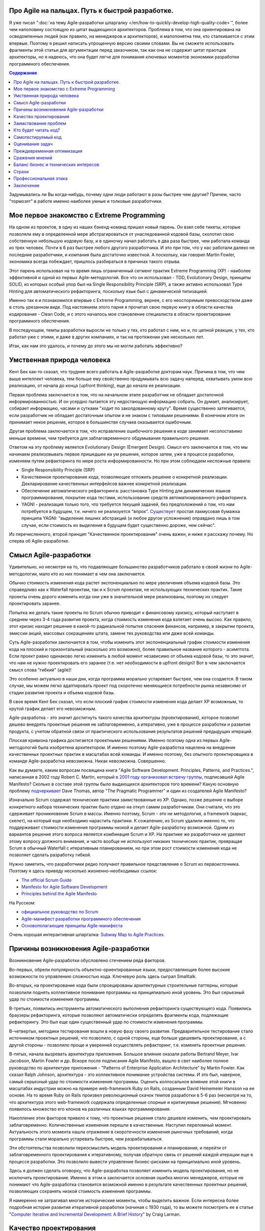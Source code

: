 
Про Agile на пальцах. Путь к быстрой разработке.
================================================

.. post:: Sep 15, 2018
   :language: ru
   :tags: Agile, XP, Scrum, Extreme Programming, Refactoring, Architecture
   :category:
   :author: Ivan Zakrevsky
   :redirect: ru/easily-about-agile-way-to-rapid-development


Я уже писал ":doc:`на тему Agile-разработки шпаргалку </en/how-to-quickly-develop-high-quality-code>`", более чем наполовину состоящую из цитат выдающихся архитекторов.
Проблема в том, что она ориентирована на осведомленных людей (как правило, на менеджеров и архитекторов), и малопонятна тем, кто сталкивается с этим впервые.
Поэтому я решил написать упрощенную версию своими словами.
Вы не сможете использовать фрагменты этой статьи для аргументации перед заказчиком, так как она не содержит цитат праотцов архитекторы, но я надеюсь, что она будет легче для понимания ключевых моментов экономики разработки программного обеспечения.


.. contents:: Содержание


Задумывались ли Вы когда-нибудь, почему одни люди работают в разы быстрее чем другие?
Причем, часто "тормозят" в работе именно наиболее умные и толковые разработчики.


Мое первое знакомство с Extreme Programming
===========================================

На одном из проектов, в одну из наших бэкенд-команд пришел новый парень.
Он взял себе тикеты, которые позволяли ему в определенной мере абстрагироваться от унаследованной кодовой базы, сколотил свою собственную небольшую кодовую базу, и в одиночку начал работать в два раза быстрее, чем работала команда из трех человек.
Почти в 6 раз быстрее любого другого разработчика.
И это при том, что у нас работали далеко не последние разработчики, и компания была достаточно известной.
А поскольку, как говорил Martin Fowler, экономика всегда побеждает, пришлось разбираться в причинах такого отрыва.

Этот парень использовал на то время лишь ограниченный сегмент практик Extreme Programming (XP) - наиболее эффективной и одной из первых Agile-методологий.
Все что он использовал - TDD, Evolutionary Design, принципы SOLID, из которых особый упор был на Single Responsibility Principle (SRP), а также активно использовал Type Hinting для автоматического рефакторинга, поскольку язык был с динамической типизацией.

Именно так я и познакомился впервые с Extreme Programming, вернее, с его неоспоримым превосходством даже в столь урезанном виде.
Под настоянием этого парня я прочитал свою первую книгу в области качества кодирования - Clean Code, и с этого началось мое становление специалиста в области проектирования программного обеспечения.

В последующем, темпы разработки выросли не только у тех, кто работал с ним, но и, по цепной реакции, у тех, кто работал уже с этими, и даже в других компаниях, и так на протяжении уже нескольких лет.

Итак, как нам это удалось, и почему до этого мы не могли работать эффективно?


Умственная природа человека
===========================

Кент Бек как-то сказал, что труднее всего работать в Agile-разработке докторам наук.
Причина в том, что чем выше интеллект человека, тем больше ему свойственно продумывать всю задачу наперед, охватывать умом всю реализацию, от начала до конца (upfront thinking), еще до начала ее реализации.

Первая проблема заключается в том, что на начальном этапе разработчик не обладает достаточной информированностью.
И он усердно пытается эту недостающую информацию собрать.
Он думает, анализирует, собирает информацию, часами и сутками "ходит по заколдованному кругу".
Время существенно затягивается, если разработчик не обладает достаточным опытом и не знаком с типовыми решениями.
В конечном итоге он принимает некое решение, которое в большинстве случаев оказывается ошибочным.

Другая проблема заключается в том, что исправление ошибочного решения в коде занимает несопоставимо меньше времени, чем требуется для заблаговременного обдумывания правильного решения.

Ответом на эту проблему является Evolutionary Design (Emergent Design).
Смысл его заключается в том, что мы начинаем реализовывать первое пришедшее на ум решение, которое затем, уже в процессе разработки, изменяем путем рефакторинга по мере роста информированности.
Но при этом соблюдаем несложные правила:

- Single Responsibility Principle (SRP)
- Качественное проектирование кода, позволяющее отложить решение о конкретной реализации. Декларирование качественных интерфейсов важнее конкретной реализации.
- Обеспечение автоматического рефакторинга: расстановка Type Hinting для динамических языков программирования, покрытие кода тестами, использование средств автоматизированного рефакторинга.
- YAGNI - реализация только того, что требуется текущей задачей, без предположений о том, что нам потребуется в будущем, т.е. ничего не реализуется "впрок". `Существует <https://sergeyteplyakov.blogspot.com/2016/08/yagni.html>`__ простая лакмусовая бумажка принципа YAGNI: "выделение лишних абстракций (и любое другое усложнение) оправдано лишь в том случае, если стоимость их выделения в будущем будет существенно дороже, чем сейчас".

Из перечисленного, второй принцип "Качественное проектирование" очень важен, и ниже я расскажу почему.
Но сперва об Agile-разработке.


Смысл Agile-разработки
======================

Удивительно, но несмотря на то, что подавляющее большинство разработчиков работало в своей жизни по Agile-методологии, мало кто из них понимает в чем она заключается.

Обычно стоимость изменения кода растет экспоненциально по мере увеличения объема кодовой базы.
Это справедливо как к Waterfall проектам, так и к Scrum проектам, не использующих технических практик.
Такие проекты очень дорого изменить когда они уже в значительной мере реализованы, поэтому их следует проектировать заранее.

Попытка же делать такие проекты по Scrum обычно приводит к финансовому кризису, который наступает в среднем через 3-4 года развития проекта, когда стоимость изменения кода взлетает очень высоко.
Как правило, этот кризис находит решение в какой-то радикальной попытке спасения финансов, например, в закрытии проекта, эмиссии акций, массовых сокращениях штата, замене тех.руководства или даже всей команды.

Суть Agile-разработки заключается в том, чтобы изменить этот экспоненциальный график стоимости изменения кода на плоский и горизонтальный (насколько это возможно), более правильное название которого - асимптота.
Если проект равно одинаково легко изменить в любой момент независимо от объема кодовой базы, то это значит, что нам не нужно проектировать его заранее (т.е. нет необходимости в upfront design)!
Вот в чем заключается смысл слова "гибкий" (agile)!

Это особенно актуально в наши дни, когда программа морально устаревает быстрее, чем она создается.
В таком случае, мы можем легко адаптировать проект под скоротечно меняющиеся потребности рынка независимо от стадии развития проекта и объема кодовой базы.

В свое время Кент Бек сказал, что если плоский график стоимости изменения кода делает XP возможным, то крутой график делает его невозможным.

Agile-разработка - это значит достигнуть такого качества архитектуры (проектирования), которое позволит дешево внедрять проектные решения не заблаговременно, а итеративно, уже в процессе разработки и развития продукта, с учетом обратной связи от практического использования результатов решений предыдущих итераций.

Плоская кривизна графика достигается проектными решениями.
Именно поэтому одна из первых Agile-методологий была изобретена архитектором.
И именно поэтому Agile-разработка нацелена на внедрение качественных проектных практик в масштабах всей команды.
И именно поэтому, без опытного проектировщика в команде Agile-разработка невозможна. Никак невозможна. Совершенно.

Как вы думаете, каким вопросам посвящена книга "Agile Software Development. Principles, Patterns, and Practices.", написанная в 2002 году Robert C. Martin, который `в 2001 году организовал встречу группы <http://agilemanifesto.org/history.html>`__, подписавшей Agile Manifesto?
Сколько в составе этой группы было выдающихся архитекторов того времени?
Какую основную проблему `подчеркивает <https://youtu.be/a-BOSpxYJ9M?t=24m07s>`__ Dave Thomas, автор "The Pragmatic Programmer" и один из создателей Agile Manifesto?

Изначально Scrum содержал технические практики заимствованные из XP.
Однако, позже решение о выборе конкретного набора технических практик было отдано на откуп самим разработчикам.
Они считали, что это сдерживает проникновение Scrum в массы.
Именно поэтому, Scrum - это не методология, а framework (каркас, скелет), на который еще необходимо нарастить практики.
К сожалению, из Scrum удалили именно то, что поддерживает стоимости изменения программы низкой и делает Agile-разработку возможной.
Одним из вариантов решения этого вопроса является комбинация Scrum и XP.
На практике же разработчики не уделяют этому вопросу должного внимания, и часто вообще не используют никаких технических практик, превращая Scrum в обычный Waterfall с итеративным планированием, но при этом рост стоимости изменения кода не позволяет сделать разработку гибкой.

Нужно заметить, что разработчики редко получают правильное представление о Scrum из первоисточника.
Поэтому я здесь приведу несколько жизненно-необходимых ссылок:

- `The official Scrum Guide <https://www.scrumguides.org/>`__
- `Manifesto for Agile Software Development <http://agilemanifesto.org/iso/en/manifesto.html>`__
- `Principles behind the Agile Manifesto <http://agilemanifesto.org/iso/en/principles.html>`__

На Русском:

- `официальное руководство по Scrum <https://www.scrumguides.org/download.html>`__
- `Agile-манифест разработки программного обеспечения <http://agilemanifesto.org/iso/ru/manifesto.html>`__
- `Основополагающие принципы Agile-манифеста <http://agilemanifesto.org/iso/ru/principles.html>`__

Очень хорошая интерактивная шпаргалка: `Subway Map to Agile Practices <https://www.agilealliance.org/agile101/subway-map-to-agile-practices/>`__.


Причины возникновения Agile-разработки
======================================

Возникновение Agile-разработки обусловлено стечением ряда факторов.

Во-первых, обрели популярность объектно-ориентированные языки, предоставляющие более высокие возможности по управлению сложностью кода.
Ключевую роль здесь сыграл Smalltalk.

Во-вторых, на проектирование кода были спроецированы архитектурные строительные паттерны, которые позволили поднять коллективное понимание программы на принципиально иной уровень.
Это был серьезный удар по стоимости изменения программы.

В-третьих, появились инструменты автоматического выполнения рефакторинга существующего кода.
Появились браузеры рефакторинга, которые позволяют автоматически определять фрагменты кода, подлежащие рефакторингу.
Это был еще один существенный удар по стоимости изменения программы.

В-четвертых, методики тестирования вошли в новую фазу своего развития.
Предварительное тестирование стало источником проектных решений, что позволило, с одной стороны, еще больше удешевить проектирование, а с другой стороны - позволило проще и уверенней осуществлять рефакторинг, т.е. изменять проектные решения.

В-пятых, начала вызревать архитектура приложения.
Большое влияние оказали работы Bertrand Meyer, Ivar Jacobson, Martin Fowler и др.
Вскоре после подписания Agile Manifesto, вышло в свет наиболее полное руководство по архитектуре приложения - "Patterns of Enterprise Application Architecture" by Martin Fowler.
Как сказал Ralph Johnson, архитектура - это коллективное понимание устройства системы.
И это был, наверное, самый серьезный удар по стоимости изменения программы.
Оценить коллосальное влияние этой книги в масштабах индустрии можно на примере web-framework Ruby on Rails, созданным David Heinemeier Hansson на ее основе.
На то время Ruby on Rails произвел революционный скачок темпов разработки в 5-6 раз (несмотря на то, что архитектура этого web-framework содержала определенные спорные и критикуемые решения).
Мгновенно появилось множество его клонов на различных языках программирования.

Накопление этих факторов привело к тому, что проектные решения стало дешевле изменить, чем проектировать заблаговременно.
Количественные изменения перешли в качественные.
Наступил переломный момент.
Актуальность этого момента нашла отражение в скоротечности изменения рыночных требований, когда программы стали морально устаревать быстрее, чем разрабатываться.

Эти обстоятельства позволили переосмыслить модель проектирования и планирования, и перейти от заблаговременного проектирования к итеративному, получая обратную связь от решений каждой итерации еще в процессе разработки.
Это позволило вывести управление бизнес-рисками на принципиально иной уровень.

Здесь я должен сделать оговорку, что Agile-разработка позволяет изменить модель проектирования, но не исключить проектирование.
Именно в этом и заключается основная ошибка многих менеджеров, которые не понимают что Agile-разработка становится возможной именно в результате качественных проектных решений, позволяющих сохранять низкой стоимость изменения программы.

Я намеренно не затрагивал многие исторические моменты, чтобы выделить важное.
Если интересна более подробная история развития итеративной разработки (начиная с 1930 года), то вы можете посмотреть ее в статье "`Computer Iterative and Incremental Development: A Brief History <https://www.craiglarman.com/wiki/downloads/misc/history-of-iterative-larman-and-basili-ieee-computer.pdf>`__" by Craig Larman.


Качество проектирования
=======================

Чем отличается качественное проектирование от некачественного?
Суть архитектуры лежит в `коллективном понимании разработчиками <https://youtu.be/VjKYO6DP3fo?t=21m10s>`__ устройства системы.
Потребность в качественном проектировании диктуется тем, что программу должны понимать не только машины, но еще и люди.
И вот здесь возникает проблема.
Ибо, как сказал Дейкстра, размеры человеческого черепа ограничены, и хороший программист их всегда осознает.

Проектирование диктуется психологией, `законом магического числа семь плюс-минус два <https://en.wikipedia.org/wiki/The_Magical_Number_Seven,_Plus_or_Minus_Two>`__ , согласно которому кратковременная человеческая память, как правило, не может запомнить и повторить более 7 ± 2 элементов.

Еще во времена процедурного программирования возник принцип Low Coupling & High Cohesion, нацеленный на то, чтобы снизить концентрацию сложности кода и удовлетворить закон магического числа семь, т.е. исключить переполнение мозга.

Отсюда вытекает один из главных императивов разработки ПО - управление сложностью кода.

Coupling (Сопряжение, Зацепление) - это показатель того, насколько класс осведомлен о стороннем поведении.

Cohesion (Связанность) - выражает сфокусированность класса, насколько его методы служат единой обязанности класса.
Обычно критерием Связанности класса служит плотность использования его атрибутов (свойств) методами.
Если в классе ряд атрибутов используется лишь ограниченным количеством методов, то это обычно свидетельствует о совмещении классом нескольких обязанностей.
В таком случае Связанность повышается путем выделения лишних обязанностей в отдельные классы.

Кстати, размер класса измеряется количеством его обязанностей, и при хорошем проектировании оно стремится к единице (SRP), за исключением тех обязанностей, которые "не тянут" на самостоятельный класс.

Подробнее смотрите в статье "`Coupling And Cohesion <http://wiki.c2.com/?CouplingAndCohesion>`__".

Именно для снижения Сопряжения и предназначены многие паттерны проектирования.
Хорошая новость заключается в том, что паттерны проектирования предназначены для снижения сложности программы, и именно так их и следует использовать.
Этому вопросу посвящена статья "`Is Design Dead? <https://martinfowler.com/articles/designDead.html>`__" by Martin Fowler.
Качество программного кода измеряется именно уровнем его сложности, а не изобилием паттернов проектирования (что является частым заблуждением новичков, которым нетерпится продемонстрировать свои новые навыки).
Плохая новость заключается в том, что паттерны знать нужно, и паттернов очень много - Design Patterns, PoEAA, DDD Patterns, Cloud Design Patterns, Service Design Patterns, Enterprise Integration Patterns, Analysis Patterns, Concurrency Patterns, POSA, DSL Patterns, Microservices Patterns, Architectural Patterns, XUnit Test Patterns, TDD Patterns, и `другие <https://www.martinfowler.com/articles/enterprisePatterns.html>`__.

Здесь, наверное, было бы уместно сделать небольшое отступление.
Классическим заблуждением начинающих и толковых ребят является вера в то, что практика и опыт могут заменить работу с теорией, в частности - с литературой.

Во-первых, честно говоря, среднестатистический коммерческий проект на рынке редко может служить источником качественной практики (если даже наоборот).
Более лучшим источником качественной практики могут служить :ref:`открытые проекты <reference-applications-ru>`, основанные компетентными сообществами.

А во-вторых, помните что Дейкстра говорил о строго ограниченных размерах человеческого черепа?
Воспроизвести в одиночку эволюцию целой индустрии - это весьма самонадеянно.
Жизни не хватит.
Можно, конечно, попытаться изобрести колесо, и в одиночку обобщить и систематизировать весь совокупный опыт индустрии, и, если человек обладает умом Эриха Гаммы или Мартина Фаулера, и посвятит этому вопросу половину жизни, то у него может даже и получиться.
Вот только совокупный опыт индустрии выражается, опять же, в литературе.
Так что - никак.

Можно привести еще такой пример.
Сколько бы вы не смотрели выполнение задней подножки на практике, но, без знания теоретической составляющей, выполнить ее вы не сможете.
Более того, при попытке ее провести, вы поставите себя в уязвимое положение, и, с высокой долей вероятности, будете успешно контратакованы.
Это потому, что самая важная часть ее подготовки - перераспределение нагрузки, снаружи не видна, но играет решающую роль.
Множество людей годами систематизировали практику, и создавали теорию.
Благодаря теории, теперь не нужно проживать несколько жизней, чтобы это постигнуть.
Это я говорил про Самбо - не самая теоретическая наука по сравнению с разработкой программного обеспечения.

Игнорирование теории по сути является проявлением "`Культа Карго <https://sergeyteplyakov.blogspot.com/2013/09/blog-post_24.html>`__".
Еще одним ярким примером игнорирования теории является эпизод о том, как нарисовать 7 перпендикулярных линий игнорируя геометрию, из известной короткометражки "`The Expert <https://youtu.be/UoKlKx-3FcA?t=269>`__" (`оригинал <https://youtu.be/BKorP55Aqvg?t=269>`__).

Теория также играет важную роль в формировании коллективного понимания того, как устроена система, что существенно снижает порог вхождения нового разработчика в проект, смягчая негативное воздействие `Закона Брукса <https://en.wikipedia.org/wiki/Brooks%27s_law>`__.

Другая крайность при работе с литературой заключается в чрезмерном перегибе, который приводит к подсознательному отторжению этого процесса.
Чтобы стать хорошим специалистом, достаточно читать 5 страниц в день, по крайней мере так говорит один из известнейших авторитетов в области IT-индустрии Steve McConnell.
И желательно :doc:`работать с первоисточниками <../self-learning-for-software-engineer>`.
Если Design Patterns - значит GOF.
Если рефакторинг - значит Martin Fowler.
И т.д.

Сегодня в мире ООП принцип Low Coupling & High Cohesion известен благодаря принципам GRASP, однако его функции в значительной мере взяли на себя такие понятия как Абстракция и Инкапсуляция.

Удивительно, но большинство разработчиков не понимают этих базовых вещей, что приводит к написанию tricky code и `Big Ball of Mud <http://www.laputan.org/mud/>`__.
Именно поэтому, я рекомендую начинать путь специалиста в области проектирования не с книги "Clean Code", а с книги "Code Complete" 2-d edition by Steve McConnell, которая дает глубокое понимание базовых фундаментальных понятий.

В наши дни базовые принципы качественного проектирования хорошо известны под акронимом SOLID.


Заимствование проблем
=====================

Разработчикам свойственно "брать в долг" проблемы, т.е. решать проблемы полагаясь на предположение о том, что это решение когда-нибудь понадобится в будущем.
На самом деле, очень часто такие решения остаются невостребованными, и просто потребляют ресурсы на разработку, сопровождение и понимание возросшей сложности программы.
Математическое обоснование этой проблемы (с приведением к процентной ставке) Kent Beck приводит в книге Extreme Programming.

Решением этой проблемы является уже упомянутый ранее принцип YAGNI.


Кто будет читать код?
=====================

Неопытные разработчики часто говорят, что им некогда писать качественный код, так как у них мало времени, и все равно этот код читать никто не будет.

Истина в том, что при написании кода, разработчик 90% времени именно читает код, и только 10% времени он вводит символы с клавиатуры.
Пишет код он в одиночку и лишь единожды.
Зато читают код все разработчики команды и много раз.
Таким образом, плохо написанный код на 90% влияет на снижение темпов разработки всей команды.

Хорошая программа должна читаться, а не пониматься.
Если Вы вынуждены изучать реализацию программы - то у программы есть проблемы.
А если Вы не можете понять реализацию программы без помощи отладчика - то у программы серьезные проблемы.

В хорошей программе достаточно открыть файл с декларацией публичных интерфейсов (даже если используется язык с динамической типизацией), и этого должно быть достаточно, чтобы понять что делает программа.
Если этого не понятно, то интерфейсы следует улучшить.
Программа должна выражать "ЧТО" она делает, а не "КАК" она делает непонятно что.


.. _self-testing-code-for-agile-ru:

Самотестируемый код
===================

На самом деле, без тестирования просто невозможен рефакторинг, а значит, невозможен и Evolutionary Design.
А без Evolutionary Design разработчик возвращается к засасывающей воронке времени под названием upfront thinking.

Однако, есть и другие причины использовать тестирование, причем, желательно в :doc:`стиле TDD <../tdd>`.

1. Тестирование повышает качество кода, т.к. разработчику легче изначально написать слабо сопряженный код (Low Coupling), чем ломать голову над тем, как протестировать код с высоким сопряжением (High Coupling). С целью достижения наибольшего эффекта, желательно ограничить использование автоматизированных средств создания Mock-объектов, так как они упрощают тестирование плохо спроектированного кода.
2. TDD повышает качество интерфейсов, т.к. мы продумываем интерфейс изначально с точки зрения его использования, и используем этот интерфейс еще до реализации. Вы, наверное, обращали внимание на то, что, при итеративной разработке, представитель бизнеса всегда получает более ясное представление об User Interface после того, как впервые попробует его использование. Здесь то же самое, только интерфейсы программные.
3. Тестирование устраняет страх очищать кодовую базу и исправлять ошибки в коде. Т.е. придает уверенность разработчику. Без этого просто невозможен процесс Model Distilling, т.е. улучшение качества бизнес-моделирования по мере переработки знаний. Подробнее этот вопрос раскрывается в DDD.
4. TDD устраняет засасывающую воронку времени под названием перфекционизм, т.к. существует очевидное условие, выполнение которого свидетельствует о решении задачи.
5. Тестирование исключает использование отладчика. А отладчик отнимает значительно больше времени, чем написание тестов. К тому же, в отличии от использования отладчика, время для написания тестов прогнозируемо.
6. Тесты - один из лучших способов документации кода.
7. Инверсия стресса, что увеличивает работоспособность.
8. TDD концентрирует внимание на решении только одной осязаемой обязанности. Снижает нагрузку на мозг и обеспечивает более высокие темпы разработки.

Несмотря на то, что при TDD разработчик пишет больше кода, он имеет более высокие темпы разработки.
Основное время занимает не сам ввод символов с клавиатуры, а обдумывание предстоящей структуры кода.
TDD вырабатывает привычку изолировать в голове только одну осязаемую обязанность кода в единицу времени, и думать только о ней вплоть до момента ее реализации.
Как песочные часы.

Это можно сравнить с работой хирурга, проводящего операцию.
Фактически все тело оперируемого пациента укрыто специальной простыней, за исключением того места, в котором осуществляется операция.
Внимание хирурга должно быть сфокусировано, чтобы он имел дело с фиксированным набором переменных.
Хирург не должен думать о всех органах одновременно (смотрите главу "Isolate Change" of "TDD by Example" by Kent Beck).

Т.е. эта методика учит не загружать в голову сразу много.
Учит управлять сложностью.
Благодаря такому снижению нагрузки на мозг, разработка продвигается в разы быстрее, особенно в сочетании с `Помидорным Методом <https://en.wikipedia.org/wiki/Pomodoro_Technique>`__.

Раньше была такая пословица, что веник легко переломать по одному прутику, но трудно сломать когда они связаны.
Тут то же самое.
TDD позволяет "развязать" реализуемые обязанности и быстро реализовать их поодиночке.

К тому же, тестирование практически полностью исключает из рабочего процесса такого монстроидального пожирателя времени как "отладчик".


Оценивание задач
================

Многие разработчики не понимают разницы между оценкой (estimate) и обязательством (commitment).
А также не понимают разницы между планированием и предсказанием.
Это приводит к стрессу.
Разработчик боится плохо выглядеть, и врет про estimates.
Затем боится не выполнить estimates, и работает сверхурочно (что, кстати, претит Agile практикам).
Работает сверхурочно - теряет работоспособность, не развивается, и совершает много проектных ошибок, которые с эффектом "положительной обратной связи" (т.е. "вразнос") ухудшают прогнозирование estimates, что, как снежный ком, ведет к экспоненциальной эскалации напряженности.

Истина в том, что рост стоимости оценки имеет экспоненциальную зависимость от ее точности, а рост бизнес-выгоды от точности оценки - линейную зависимость.
Все дело в соблюдении баланса выгоды от точности оценки и затрат на нее.
Как правило, на оценку отводится не больше 5% от времени итерации.
И точность здесь не критична.
Задача планирования - помочь бизнесу грамотно управлять бизнес-рисками.
И чем раньше бизнес будет осведомлен об отклонении от плана, тем раньше он сможет принять бизнес-меры.
Вот почему честность - ключевой критерий профессионального разработчика.

Именно поэтому в Planning Poker обычно используется ряд Фибоначчи - нет смысла оценивать предмет с точностью выше, чем погрешность оценки.
А погрешность тем выше, чем выше объем задачи.

Более подробно эта тема раскрывается в книге "Clean Coder" by Robert Martin.
Эта книга сложна для чтения в оригинале, и многим будет легче читать ее русский перевод (который достаточно качественный) под названием "Идеальный Программист".
Также будет полезным этот видеоролик "`Effective Estimation (or: How not to Lie) <https://youtu.be/eisuQefYw_o>`__".

Существует несколько превосходных книг, посвященных вопросам estimates.
Например:

- "Software Estimation: Demystifying the Black Art (Developer Best Practices)" by Steve McConnell (я встречал в интернете `краткий конспект <http://igorshevchenko.ru/blog/entries/software-estimation>`__)
- "Agile Estimating and Planning" by Mike Cohn

Но я не вижу смысла уделять внимания изучению оценки предмета больше, чем изучению самого предмета.
Лаконичной информации, предоставленной Robert C. Martin, вполне достаточно для большинства разработчиков.

Почему я затронул здесь эту тему?
Потому что в условиях непонимания роли оценки в разработке, при ее нарушении у разработчика включается психологическая защита, и он начинает пытаться оправдать сложившееся положение искусственным завышением сложности реализации, пытаясь продемонстрировать свои сильные умственные стороны в борьбе с этой сложностью, чтобы замаскировать свой просчет, одновременно с этим нарушая ключевой принцип Agile-разработки - Simple Design.

А между тем, четырехкратная оптимистичность ошибки оценки, по статистике приводимой Steve McConnell, является среднестатистической.
Ошибаться - это нормально.
Единственный способ получить точную оценку - это реализовать задачу.

Искусственно завышая сложность проекта, разработчик ставит сам себе же ловушку в будущем, запуская процесс с "положительной обратной связью".
Из-за чего прогнозируемость оценок стремительно падает.


Преждевременная оптимизация
===========================

Наверное ничто не бывает настолько затратным и настолько ненужным как преждевременная оптимизация.
Это мельница для нескончаемого донкихотства.
На эту тему было сказано так много, что даже удивительно наблюдать как снова и снова люди тратят кучу усилий и создают во имя оптимизации самые неудачные решения и кучу ненужностей.
И мы тоже так делали.
Потом случилось чудо.
У нас не было на оптимизацию времени, так как мы были заняты созданием качественного программного дизайна.
И мы заметили, что показатели нагрузки, вопреки предположениям, не только не упали, а, наоборот, улучшились.
И когда New Relic изредка нам сообщал о проблеме в performance, мы обнаружили, что устранять проблему в качественно спроектированном коде намного легче.

В общем, оптимизировать нужно исключительно в соответствии с Законом Парето (80/20) и только то, что измерено профайлером и представляет собой реальную проблему. И желательно делать это на уже стабилизированной кодовой базе, чтобы потраченные усилия не оказались выброшенными из кода через пару недель.


Сражения мнений
===============

Code Review - мощный инструмент, который часто используется далеко не на полную силу.

Во многих  проектах, в которых я принимал участие, первоначальное отношение к Code Review было, как правило, негативным и воспринималось чуть ли не как подозрение в некомпетентности.
Ревьюировали в основном новичков, и этот процесс пожирал невероятно много времени.
Часто было быстрее решить задачу самому, чем добиться приемлемого качества кода от новичка.
В общем, толку от Code Review обычно было немного.

Если вы уже знакомы с Agile-разработкой, то понимаете, что без Collaborative Development не может быть и речи о Collective Ownership.
К первому относятся Парное Программирование, Формальные Инспекции (Formal Inspections), Анализ Кода (Walk-Throughs) и Чтение Кода (Code Reading).
Чтение Кода похоже на Code Review, но ориентировано на распространение знаний, поэтому является коллективным мероприятием, и должно вовлекать хотя бы 2-3 человека помимо автора.
Кроме того, около 90% ошибок обнаруживается самим автором на этапе подготовки к Чтению Кода.
Часто это единственная доступная форма of Collaborative Development, так как заказчик не часто соглашается на Парное Программирование.

Во всех случаях нам удавалось перевернуть отношение к Code Review, и впоследствии обиду вызывало уже не Code Review, а, наоборот, нежелание коллег ревьюировать Pull Request.
По мере роста участников команды в вопросах проектирования, Code Review стало своего рода площадкой для демонстрации достижений.
Обычно после создания Pull Request каждый разработчик просил в командном чате о проведении Code Review, и если находилось мало желающих, то это воспринималось как то, что разработчик никого не заинтересовал своим кодом.
Для мержа Pull Request требовалось минимум 2 одобрения.

Для этого переворота было достаточно решить 2 проблемы.

1. Сражения мнений (или даже ЧСВ).
Это невероятный пожиратель времени и отравитель морального климата.
Мы решили эту проблему тем, что ввели в обиход каталоги Code Smells.
Есть три популярных каталога.

- Chapter 17: "Smells and Heuristics" of the book "Clean Code: A Handbook of Agile Software Craftsmanship" by Robert C. Martin

- Chapter 3. "Bad Smells in Code" of the book "Refactoring: Improving the Design of Existing Code" by Martin Fowler

- `Каталог Code Smells <http://c2.com/cgi/wiki?CodeSmell>`__ на сайте of Ward Cunningham

Мнений стало меньше, знаний - больше.
Сражения прекратились.
Мало кто хотел спорить с Robert C. Martin или с Martin Fowler.
С другой стороны, никто не ощущал обиды или ущемления, так как авторитет этих авторов признавали все.
Чувство обиды сменилось спортивным интересом.
Написание чистого кода стало делом чести, и это имело вирусный эффект и цепную реакцию.

2. Вторая проблема - это большой расход времени на объяснения и обучения в процессе Code Review.
Решили эту проблему просто - заставили работать книгу вместо себя.
На Code Review вместо длительных разъяснений просто бросали ссылку на нужный метод рефакторинга по каталогу рефакторингов:

- `Catalog of Refactorings <https://www.refactoring.com/catalog/>`__

Каждый метод рефакторинга содержит номер страницы книги, где разработчик может получить исчерпывающее пояснение.
Например, как `здесь <https://www.refactoring.com/catalog/replaceTypeCodeWithStateStrategy.html>`__.

Code Review, которое раньше могло длиться весь день, теперь сжалось до 10 минут.
Буквально за пару месяцев качество кода и квалификационный уровень команды поднялись в разы, как и общекомандный velocity.

Также полезны каталоги для рефакторинга БД:

- `Refactoring Databases : Evolutionary Database Design <http://www.databaserefactoring.com/>`__
- `Catalog of Database Refactorings <http://www.agiledata.org/essays/databaseRefactoringCatalog.html>`__

В итоге Code Review стало вполне приятной процедурой, которая повышала темп разработки, а не тормозила его.


Баланс бизнес и технических интересов
=====================================

Когда у разработчика много времени на разработку (т.е. преобладают технические интересы), он начинает увлекаться техническими изысканиями, что влечет за собой ненужное усложнение реализации.
Эта сложность впоследствии отнимает время.
Часто можно видеть проекты с огромным количеством технологий в списке зависимостей, единственная причина добавления которых заключалась в приобретении опыта разработчиком для указания в резюме.
Опыт - это дело, конечно, нужное, но только не ценой усложнения дизайна программы.
Гораздо более важно знать когда можно отказаться от использования технологии или инструмента, нежели когда их использовать.

Когда у разработчика мало времени на разработку (т.е. преобладают бизнес-интересы) - кодовая база загнивает, что также влечет за собой падение темпов разработки.


Страхи
======

Еще одним из ключевых поедателей времени являются страхи.
Разработчики боятся показаться некомпетентными, и боятся спрашивать, расходуя кучу времени на неудачные решения.
Разработчики боятся показаться медлительными и обманывают с estimate.
Разработчики боятся нарушить план разработки и приносят в жертву внутреннее качество программы, тем самым еще больше затягивая петлю.
В общем-то, страхи являются одной из основных решаемых задач Agile-разработки, о чем свидетельствует сам факт использования слова "манифест".
Подробно эту тему раскрывают Kent Beck и Martin Fowler в книге "Planning Extreme Programming".

Страх - всегда от незнания.
И лучшей пилюлей от него являются уже упомянутые ранее методики распространения опыта - Collaborative Development.


Профессиональная этика
======================

Важность этой темы саркастически раскрыта в статье "`Рик, ты уволен: мы избавились от нашего лучшего сотрудника и не пожалели об этом <https://ain.ua/2017/10/17/we-fired-our-rick>`__" (оригинал "`We fired our top talent. Best decision we ever made. <https://medium.freecodecamp.org/we-fired-our-top-talent-best-decision-we-ever-made-4c0a99728fde>`__").

Трудно что-то добавить к содержимому статьи, разве что только то, что в статье не отражены ошибки руководства, которые привели к такой ситуации.

К сожалению, описанная ситуация, когда целый проект становится жертвой некомпетентности и самоутверждения единственного человека - не такая уж и редкость.

Хороший специалист всегда заботится об интересах дела, а не о своем положении в этом деле.

Хороший специалист не проявляет нетерпимости к технологиям и инструментам.
Во-первых, у него нет необходимости в самоутверждении.
Во-вторых, он понимает, что если инструмент диктует условия, то проблема не в инструменте, а в качестве проектирования.
Это как в пословице про плохого танцора…
Подробно этот вопрос рассмотрел Robert Martin в статье "`The Clean Architecture <https://8thlight.com/blog/uncle-bob/2012/08/13/the-clean-architecture.html>`__" (в 2017 вышла его одноименная книга).
Даже если инструмент перестал устраивать вовсе, то хорошая архитектура обеспечивает заменяемость и адаптируемость.
Один из сильнейших специалистов, с которым мне доводилось работать, мог вполне спокойно поработать и с PHP и с, Django, и с Active Record, и с MySQL и т.п.
В-третьих, хороший специалист способен иногда и сам создавать хорошие инструменты, если это требуется.

.. (версия: Знаете... когда "мешают яйца", то дело может быть вовсе не в яйцах…)

Хороший специалист действует открыто, говорит аргументированно и по сути (ибо компетентность позволяет), и избегает демонстрировать свое личное отношение (оно все равно никого не волнует, кроме его самовлюбленности).

Хороший специалист не опускается до оскорблений или перехода на личности, ведь он тем самым признает ущербность своей позиции, пытаясь таким образом найти какой-то щит для своей бескомпетентности.

Хороший специалист не ищет виноватых, потому что умеет не попадать в такие ситуации.

Ничто не влияет так на темпы разработки, как моральный микроклимат.
Наверное поэтому сегодня на рынке труда стремительно набирают значение т.н. soft skills.
Мне периодически приходится слышать истории о том, как довольно неплохим специалистам отказывали в предложении о работе на основании soft skills.

Тут я должен заметить, что многие (в т.ч. и представители компаний) ошибочно под термином Soft Skills понимают Конформность.
Это не так.

Вопросам профессиональной этики, soft skills и поведению в конфликтных и стрессовых ситуациях много внимания уделяет Robert C. Martin в книге Clean Coder.


Заключение
==========

Ну вот, вроде и все, что хотелось сказать на эту тему.
Если есть вопросы - не стесняйтесь спрашивать.
Если нашли для себя что-то полезное, поделитесь с друзьями в социальных сетях.

.. update:: Nov 15, 2019


